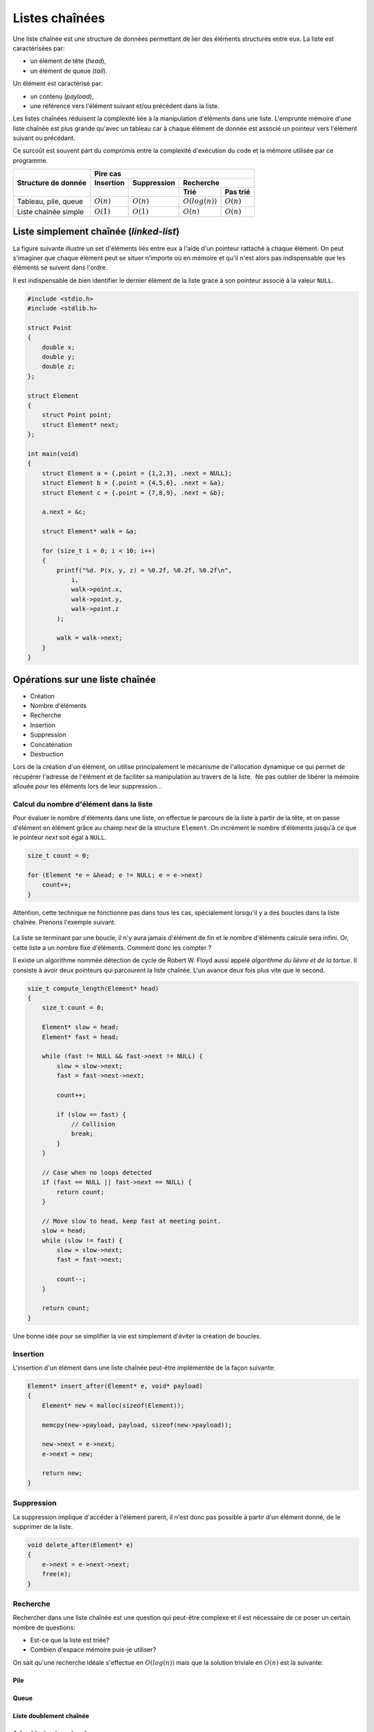 ===============
Listes chaînées
===============

Une liste chaînée est une structure de données permettant de lier des éléments structurés entre eux. La liste est caractérisées par:

- un élément de tête (*head*),
- un élément de queue (*tail*).

Un élément est caractérisé par:

- un contenu (*payload*),
- une référence vers l'élément suivant et/ou précédent dans la liste.

Les listes chaînées réduisent la complexité liée à la manipulation d'éléments dans une liste. L'emprunte mémoire d'une liste chaînée est plus grande qu'avec un tableau car à chaque élément de donnée est associé un pointeur vers l'élément suivant ou précédant.

Ce surcoût est souvent part du compromis entre la complexité d'exécution du code et la mémoire utilisée par ce programme.

+----------------------+----------------------------------------------------------------+
| Structure de donnée  | Pire cas                                                       |
|                      +--------------+--------------+----------------------------------+
|                      | Insertion    | Suppression  | Recherche                        |
|                      +--------------+--------------+-------------------+--------------+
|                      |              |              | Trié              | Pas trié     |
+======================+==============+==============+===================+==============+
| Tableau, pile, queue | :math:`O(n)` | :math:`O(n)` | :math:`O(log(n))` | :math:`O(n)` |
+----------------------+--------------+--------------+-------------------+--------------+
| Liste chaînée simple | :math:`O(1)` | :math:`O(1)` | :math:`O(n)`      | :math:`O(n)` |
+----------------------+--------------+--------------+-------------------+--------------+

Liste simplement chaînée (*linked-list*)
----------------------------------------

.. index:: linked-list, liste chaînée

La figure suivante illustre un set d'éléments liés entre eux à l'aide d'un pointeur rattaché à chaque élément. On peut s'imaginer que chaque élément peut se situer n'importe où en mémoire et
qu'il n'est alors pas indispensable que les éléments se suivent dans l'ordre.

Il est indispensable de bien identifier le dernier élément de la liste grace à son pointeur associé
à la valeur ``NULL``.

.. figure:: assets/figures/recursive-data-structure/simple-linked-list.*


.. code-block:: c

    #include <stdio.h>
    #include <stdlib.h>

    struct Point
    {
        double x;
        double y;
        double z;
    };

    struct Element
    {
        struct Point point;
        struct Element* next;
    };

    int main(void)
    {
        struct Element a = {.point = {1,2,3}, .next = NULL};
        struct Element b = {.point = {4,5,6}, .next = &a};
        struct Element c = {.point = {7,8,9}, .next = &b};

        a.next = &c;

        struct Element* walk = &a;

        for (size_t i = 0; i < 10; i++)
        {
            printf("%d. P(x, y, z) = %0.2f, %0.2f, %0.2f\n",
                i,
                walk->point.x,
                walk->point.y,
                walk->point.z
            );

            walk = walk->next;
        }
    }


Opérations sur une liste chaînée
--------------------------------

- Création
- Nombre d'éléments
- Recherche
- Insertion
- Suppression
- Concaténation
- Destruction

Lors de la création d'un élément, on utilise principalement le mécanisme
de l'allocation dynamique ce qui permet de récupérer l'adresse de
l'élément et de faciliter sa manipulation au travers de la liste.  Ne
pas oublier de libérer la mémoire allouée pour les éléments lors de leur
suppression…

Calcul du nombre d'élément dans la liste
^^^^^^^^^^^^^^^^^^^^^^^^^^^^^^^^^^^^^^^^

Pour évaluer le nombre d'éléments dans une liste, on effectue le
parcours de la liste à partir de la tête, et on passe d'élément en
élément grâce au champ *next* de la structure ``Element``. On incrément
le nombre d'éléments jusqu'à ce que le pointeur *next* soit égal à ``NULL``.

.. code-block:: c

    size_t count = 0;

    for (Element *e = &head; e != NULL; e = e->next)
        count++;
    }

Attention, cette technique ne fonctionne pas dans tous les cas, spécialement lorsqu'il y a des boucles dans la liste chaînée. Prenons l'exemple suivant:

.. figure:: assets/figures/recursive-data-structure/linked-list-loop.*

La liste se terminant par une boucle, il n'y aura jamais d'élément de fin et le nombre d'éléments
calculé sera infini. Or, cette liste a un nombre fixe d'éléments. Comment donc les compter ?

Il existe un algorithme nommée détection de cycle de Robert W. Floyd aussi appelé *algorithme du lièvre et de la tortue*. Il consiste à avoir deux pointeurs qui parcourent la liste chaînée. L'un avance deux fois plus vite que le second.

.. index:: Floyd

.. figure:: assets/figures/recursive-data-structure/floyd.*

.. code-block:: c

  size_t compute_length(Element* head)
  {
      size_t count = 0;

      Element* slow = head;
      Element* fast = head;

      while (fast != NULL && fast->next != NULL) {
          slow = slow->next;
          fast = fast->next->next;

          count++;

          if (slow == fast) {
              // Collision
              break;
          }
      }

      // Case when no loops detected
      if (fast == NULL || fast->next == NULL) {
          return count;
      }

      // Move slow to head, keep fast at meeting point.
      slow = head;
      while (slow != fast) {
          slow = slow->next;
          fast = fast->next;

          count--;
      }

      return count;
  }


Une bonne idée pour se simplifier la vie est simplement d'éviter la création de boucles.

Insertion
^^^^^^^^^

L'insertion d'un élément dans une liste chaînée peut-être implémentée de la façon suivante:

.. code-block:: c

    Element* insert_after(Element* e, void* payload)
    {
        Element* new = malloc(sizeof(Element));

        memcpy(new->payload, payload, sizeof(new->payload));

        new->next = e->next;
        e->next = new;

        return new;
    }

Suppression
^^^^^^^^^^^

La suppression implique d'accéder à l'élément parent, il n'est donc pas possible à partir d'un élément donné, de le supprimer de la liste.

.. code-block:: c

    void delete_after(Element* e)
    {
        e->next = e->next->next;
        free(e);
    }

Recherche
^^^^^^^^^

Rechercher dans une liste chaînée est une question qui peut-être complexe et il est nécessaire de ce poser un certain nombre de questions:

- Est-ce que la liste est triée?
- Combien d'espace mémoire puis-je utiliser?

On sait qu'une recherche idéale s'effectue en :math:`O(log(n))` mais que la solution triviale en :math:`O(n)` est la suivante:

Pile
====

Queue
=====

Liste doublement chaînée
========================

Arbre binaire de recherche
==========================

L'objectif de cette section n'est pas d'entrer dans les détails des `arbres binaires <https://fr.wikipedia.org/wiki/Arbre_binaire_de_recherche>`__ dont la théorie requiert un ouvrage dédié mais de vous sensibiliser à l'existence de ces structures de données qui sont à la base de beaucoup de langage de haut niveau comme C++, Python ou C#.

L'arbre binaire, n'est rien d'autre qu'une liste chaînée comportant deux enfants un ``left`` et un ``right``:

.. figure:: assets/figures/recursive-data-structure/binary-tree.*

    Arbre binaire équilibré

Lorsqu'il est équilibré, un arbre binaire comporte autant d'éléments à gauche qu'à droite et lorsqu'il est correctement rempli, la valeur d'un élément est toujours:

- La valeur de l'enfant de gauche est inférieur à celle de son parent
- La valeur de l'enfant de droite est supérieur à celle de son parent

Cette propriété est très appréciée pour rechercher et insérer des données complexes. Admettons que l'on a un registre patient du type:

.. code-block:: c

    struct patient {
        size_t id;
        char firstname[64];
        char lastname[64];
        uint8_t age;
    }

    typedef struct node {
        struct patient data;
        struct node* left;
        struct node* right;
    } Node;

Si l'on cherche le patient numéro ``612``, il suffit de parcourir l'arbre de façon dichotomique:

.. code-block:: c

    Node* search(Node* node, size_t id)
    {
        if (node == NULL)
            return NULL;

        if (node->data.id == id)
            return node;

        return search(node->data.id > id ? node->left : node->right, id);
    }

L'insertion et la suppression d'éléments dans un arbre binaire fait appel à des `rotations <https://fr.wikipedia.org/wiki/Rotation_d%27un_arbre_binaire_de_recherche>`__, puisque les éléments doivent être insérés dans le correct ordre et que l'arbre, pour être performant doit toujours être équilibré. Ces rotations sont donc des mécanisme de rééquilibrage de l'arbre ne sont pas triviales mais dont la complexité d'exécution reste simple, et donc performante.
